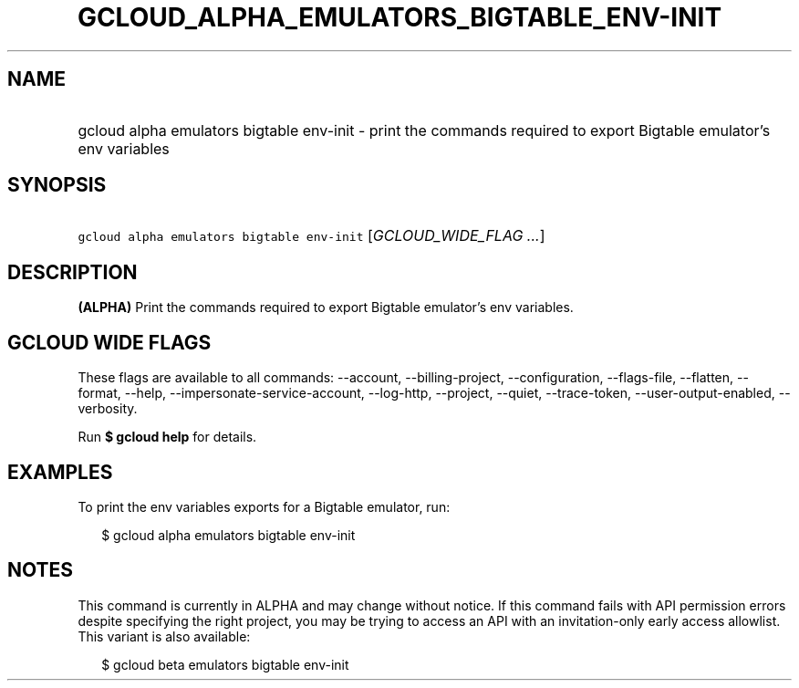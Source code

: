 
.TH "GCLOUD_ALPHA_EMULATORS_BIGTABLE_ENV\-INIT" 1



.SH "NAME"
.HP
gcloud alpha emulators bigtable env\-init \- print the commands required to export Bigtable emulator's env variables



.SH "SYNOPSIS"
.HP
\f5gcloud alpha emulators bigtable env\-init\fR [\fIGCLOUD_WIDE_FLAG\ ...\fR]



.SH "DESCRIPTION"

\fB(ALPHA)\fR Print the commands required to export Bigtable emulator's env
variables.



.SH "GCLOUD WIDE FLAGS"

These flags are available to all commands: \-\-account, \-\-billing\-project,
\-\-configuration, \-\-flags\-file, \-\-flatten, \-\-format, \-\-help,
\-\-impersonate\-service\-account, \-\-log\-http, \-\-project, \-\-quiet,
\-\-trace\-token, \-\-user\-output\-enabled, \-\-verbosity.

Run \fB$ gcloud help\fR for details.



.SH "EXAMPLES"

To print the env variables exports for a Bigtable emulator, run:

.RS 2m
$ gcloud alpha emulators bigtable env\-init
.RE



.SH "NOTES"

This command is currently in ALPHA and may change without notice. If this
command fails with API permission errors despite specifying the right project,
you may be trying to access an API with an invitation\-only early access
allowlist. This variant is also available:

.RS 2m
$ gcloud beta emulators bigtable env\-init
.RE

